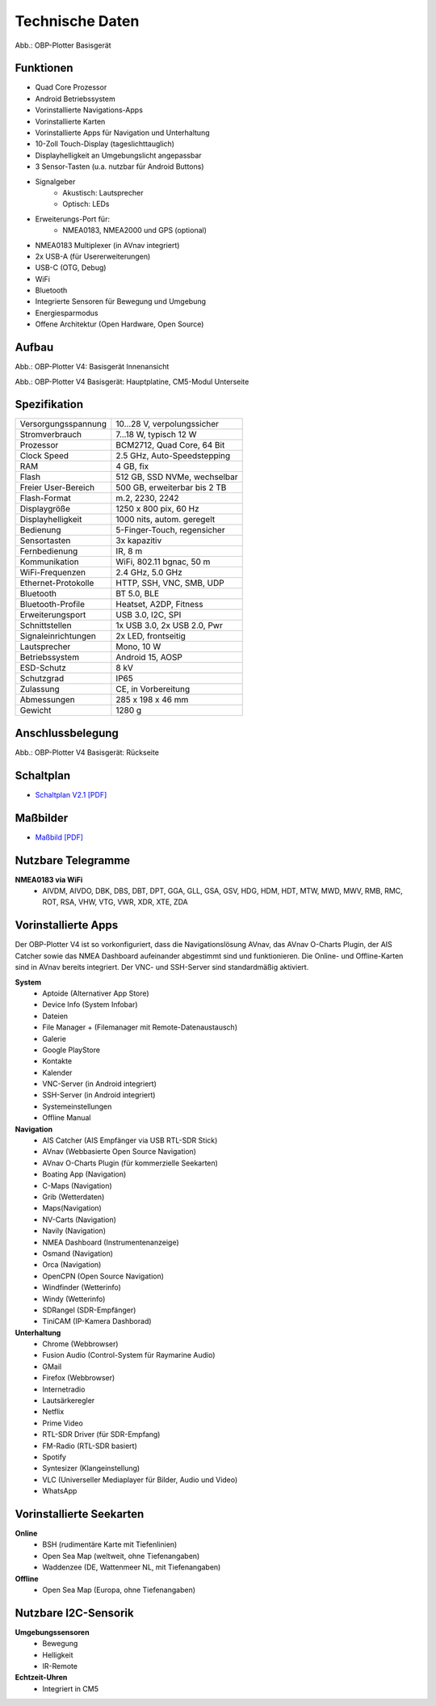 Technische Daten
================

.. image:: /pics/OBP_Plotter_Front_View_t.png
	:scale: 50%
	
Abb.: OBP-Plotter Basisgerät

Funktionen
----------

* Quad Core Prozessor
* Android Betriebssystem
* Vorinstallierte Navigations-Apps
* Vorinstallierte Karten
* Vorinstallierte Apps für Navigation und Unterhaltung
* 10-Zoll Touch-Display (tageslichttauglich)
* Displayhelligkeit an Umgebungslicht angepassbar
* 3 Sensor-Tasten (u.a. nutzbar für Android Buttons)
* Signalgeber
	* Akustisch: Lautsprecher
	* Optisch: LEDs
* Erweiterungs-Port für:
	* NMEA0183, NMEA2000 und GPS (optional)
* NMEA0183 Multiplexer (in AVnav integriert)
* 2x USB-A (für Usererweiterungen)
* USB-C (OTG, Debug)
* WiFi
* Bluetooth
* Integrierte Sensoren für Bewegung und Umgebung
* Energiesparmodus
* Offene Architektur (Open Hardware, Open Source)


Aufbau
------

.. image:: ../pics/OBP_Plotter_Exploded_t.png
   :scale: 45%

Abb.: OBP-Plotter V4: Basisgerät Innenansicht

.. image:: ../pics/OBP_Plotter_Inside_Named_t.png
   :scale: 45%

Abb.: OBP-Plotter V4 Basisgerät: Hauptplatine, CM5-Modul Unterseite

Spezifikation
-------------

+----------------------+-----------------------------+
| Versorgungsspannung  | 10...28 V, verpolungssicher |
+----------------------+-----------------------------+
| Stromverbrauch       | 7...18 W, typisch 12 W      |
+----------------------+-----------------------------+
| Prozessor            | BCM2712, Quad Core, 64 Bit  |
+----------------------+-----------------------------+
| Clock Speed          | 2.5 GHz, Auto-Speedstepping |
+----------------------+-----------------------------+
| RAM                  | 4 GB, fix                   |
+----------------------+-----------------------------+
| Flash                | 512 GB, SSD NVMe, wechselbar|
+----------------------+-----------------------------+
| Freier User-Bereich  | 500 GB, erweiterbar bis 2 TB|
+----------------------+-----------------------------+
| Flash-Format         | m.2, 2230, 2242             |
+----------------------+-----------------------------+
| Displaygröße         | 1250 x 800 pix, 60 Hz       |
+----------------------+-----------------------------+
| Displayhelligkeit    | 1000 nits, autom. geregelt  |
+----------------------+-----------------------------+
| Bedienung            | 5-Finger-Touch, regensicher |
+----------------------+-----------------------------+
| Sensortasten         | 3x kapazitiv                |
+----------------------+-----------------------------+
| Fernbedienung        | IR, 8 m                     |
+----------------------+-----------------------------+
| Kommunikation        | WiFi, 802.11 bgnac, 50 m    |
+----------------------+-----------------------------+
| WiFi-Frequenzen      | 2.4 GHz, 5.0 GHz            |
+----------------------+-----------------------------+
| Ethernet-Protokolle  | HTTP, SSH, VNC, SMB, UDP    |
+----------------------+-----------------------------+
| Bluetooth            | BT 5.0, BLE                 |
+----------------------+-----------------------------+
| Bluetooth-Profile    | Heatset, A2DP, Fitness      |
+----------------------+-----------------------------+
| Erweiterungsport     | USB 3.0, I2C, SPI           |
+----------------------+-----------------------------+
| Schnittstellen       | 1x USB 3.0, 2x USB 2.0, Pwr |
+----------------------+-----------------------------+
| Signaleinrichtungen  | 2x LED, frontseitig         |
+----------------------+-----------------------------+
| Lautsprecher         | Mono, 10 W                  |
+----------------------+-----------------------------+
| Betriebssystem       | Android 15, AOSP            |
+----------------------+-----------------------------+
| ESD-Schutz           | 8 kV                        |
+----------------------+-----------------------------+
| Schutzgrad           | IP65                        |
+----------------------+-----------------------------+
| Zulassung            | CE, in Vorbereitung         |
+----------------------+-----------------------------+
| Abmessungen          | 285 x 198 x 46 mm           |
+----------------------+-----------------------------+
| Gewicht              | 1280 g                      |
+----------------------+-----------------------------+

Anschlussbelegung
-----------------
.. image:: ../pics/OBP_Plotter_Back_View_t.png
   :scale: 50%
   
Abb.: OBP-Plotter V4 Basisgerät: Rückseite
   
Schaltplan
----------

* `Schaltplan V2.1 [PDF] <../_static/files/OBP_Plotter_Dimensions.pdf>`_


Maßbilder
---------

* `Maßbild [PDF] <../_static/files/OBP_Plotter_Dimensions.pdf>`_

   
Nutzbare Telegramme
-------------------

**NMEA0183 via WiFi**
    * AIVDM, AIVDO, DBK, DBS, DBT, DPT, GGA, GLL, GSA, GSV, HDG, HDM, HDT, MTW, MWD, MWV, RMB, RMC, ROT, RSA, VHW, VTG, VWR, XDR, XTE, ZDA
	
Vorinstallierte Apps
--------------------

Der OBP-Plotter V4 ist so vorkonfiguriert, dass die Navigationslösung AVnav, das AVnav O-Charts Plugin, der AIS Catcher sowie das NMEA Dashboard aufeinander abgestimmt sind und funktionieren. Die Online- und Offline-Karten sind in AVnav bereits integriert. Der VNC- und SSH-Server sind standardmäßig aktiviert. 

**System**
	* Aptoide (Alternativer App Store)
	* Device Info (System Infobar)
	* Dateien
	* File Manager + (Filemanager mit Remote-Datenaustausch)
	* Galerie
	* Google PlayStore
	* Kontakte
	* Kalender
	* VNC-Server (in Android integriert)
	* SSH-Server (in Android integriert)
	* Systemeinstellungen
	* Offline Manual

**Navigation**
	* AIS Catcher (AIS Empfänger via USB RTL-SDR Stick)
	* AVnav (Webbasierte Open Source Navigation)
	* AVnav O-Charts Plugin (für kommerzielle Seekarten)
	* Boating App (Navigation)
	* C-Maps (Navigation)
	* Grib (Wetterdaten)
	* Maps(Navigation)
	* NV-Carts (Navigation)
	* Navily (Navigation)
	* NMEA Dashboard (Instrumentenanzeige)
	* Osmand (Navigation)
	* Orca (Navigation)
	* OpenCPN (Open Source Navigation)
	* Windfinder (Wetterinfo)
	* Windy (Wetterinfo)
	* SDRangel (SDR-Empfänger)
	* TiniCAM (IP-Kamera Dashborad)

**Unterhaltung**
	* Chrome (Webbrowser)
	* Fusion Audio (Control-System für Raymarine Audio)
	* GMail
	* Firefox (Webbrowser)
	* Internetradio
	* Lautsärkeregler
	* Netflix
	* Prime Video
	* RTL-SDR Driver (für SDR-Empfang)
	* FM-Radio (RTL-SDR basiert)
	* Spotify
	* Syntesizer (Klangeinstellung)
	* VLC (Universeller Mediaplayer für Bilder, Audio und Video)
	* WhatsApp
	
Vorinstallierte Seekarten
-------------------------

**Online**
	* BSH (rudimentäre Karte mit Tiefenlinien)
	* Open Sea Map (weltweit, ohne Tiefenangaben)
	* Waddenzee (DE, Wattenmeer NL, mit Tiefenangaben)

**Offline**
	* Open Sea Map (Europa, ohne Tiefenangaben)
	
Nutzbare I2C-Sensorik
---------------------

**Umgebungssensoren**
	* Bewegung
	* Helligkeit
	* IR-Remote
	
**Echtzeit-Uhren**
	* Integriert in CM5
